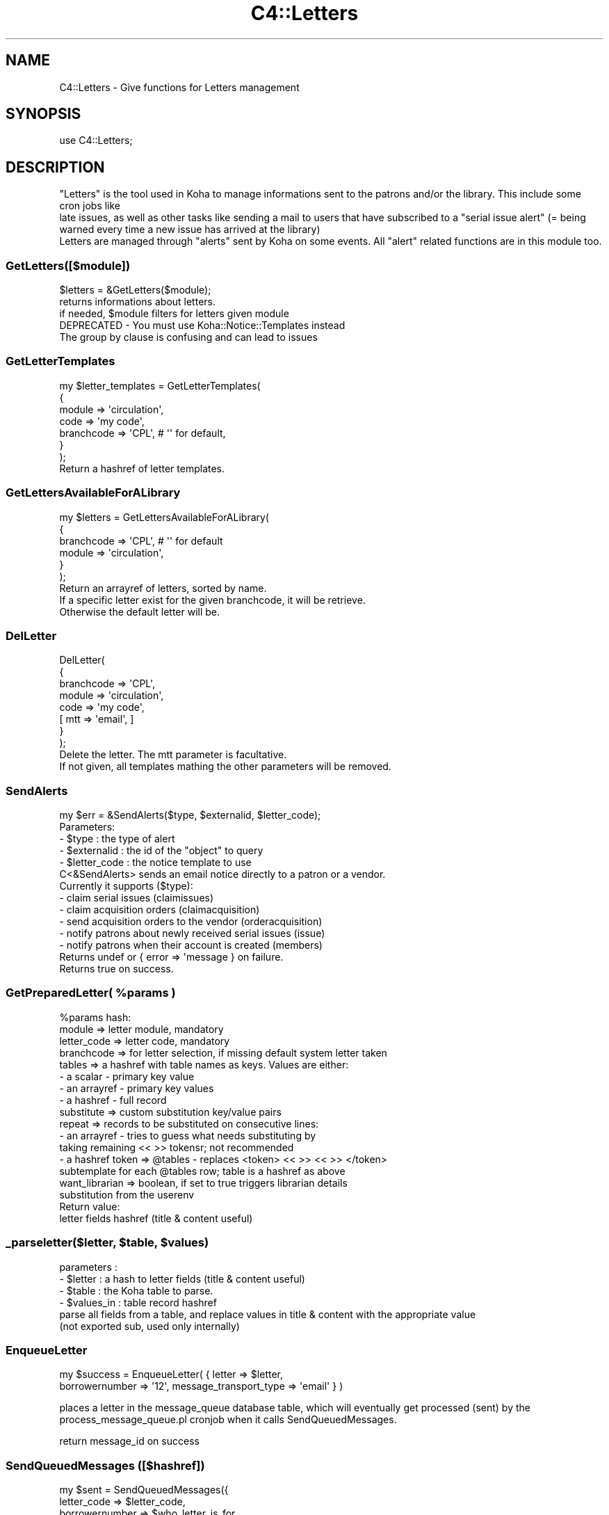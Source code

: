 .\" Automatically generated by Pod::Man 2.28 (Pod::Simple 3.28)
.\"
.\" Standard preamble:
.\" ========================================================================
.de Sp \" Vertical space (when we can't use .PP)
.if t .sp .5v
.if n .sp
..
.de Vb \" Begin verbatim text
.ft CW
.nf
.ne \\$1
..
.de Ve \" End verbatim text
.ft R
.fi
..
.\" Set up some character translations and predefined strings.  \*(-- will
.\" give an unbreakable dash, \*(PI will give pi, \*(L" will give a left
.\" double quote, and \*(R" will give a right double quote.  \*(C+ will
.\" give a nicer C++.  Capital omega is used to do unbreakable dashes and
.\" therefore won't be available.  \*(C` and \*(C' expand to `' in nroff,
.\" nothing in troff, for use with C<>.
.tr \(*W-
.ds C+ C\v'-.1v'\h'-1p'\s-2+\h'-1p'+\s0\v'.1v'\h'-1p'
.ie n \{\
.    ds -- \(*W-
.    ds PI pi
.    if (\n(.H=4u)&(1m=24u) .ds -- \(*W\h'-12u'\(*W\h'-12u'-\" diablo 10 pitch
.    if (\n(.H=4u)&(1m=20u) .ds -- \(*W\h'-12u'\(*W\h'-8u'-\"  diablo 12 pitch
.    ds L" ""
.    ds R" ""
.    ds C` ""
.    ds C' ""
'br\}
.el\{\
.    ds -- \|\(em\|
.    ds PI \(*p
.    ds L" ``
.    ds R" ''
.    ds C`
.    ds C'
'br\}
.\"
.\" Escape single quotes in literal strings from groff's Unicode transform.
.ie \n(.g .ds Aq \(aq
.el       .ds Aq '
.\"
.\" If the F register is turned on, we'll generate index entries on stderr for
.\" titles (.TH), headers (.SH), subsections (.SS), items (.Ip), and index
.\" entries marked with X<> in POD.  Of course, you'll have to process the
.\" output yourself in some meaningful fashion.
.\"
.\" Avoid warning from groff about undefined register 'F'.
.de IX
..
.nr rF 0
.if \n(.g .if rF .nr rF 1
.if (\n(rF:(\n(.g==0)) \{
.    if \nF \{
.        de IX
.        tm Index:\\$1\t\\n%\t"\\$2"
..
.        if !\nF==2 \{
.            nr % 0
.            nr F 2
.        \}
.    \}
.\}
.rr rF
.\"
.\" Accent mark definitions (@(#)ms.acc 1.5 88/02/08 SMI; from UCB 4.2).
.\" Fear.  Run.  Save yourself.  No user-serviceable parts.
.    \" fudge factors for nroff and troff
.if n \{\
.    ds #H 0
.    ds #V .8m
.    ds #F .3m
.    ds #[ \f1
.    ds #] \fP
.\}
.if t \{\
.    ds #H ((1u-(\\\\n(.fu%2u))*.13m)
.    ds #V .6m
.    ds #F 0
.    ds #[ \&
.    ds #] \&
.\}
.    \" simple accents for nroff and troff
.if n \{\
.    ds ' \&
.    ds ` \&
.    ds ^ \&
.    ds , \&
.    ds ~ ~
.    ds /
.\}
.if t \{\
.    ds ' \\k:\h'-(\\n(.wu*8/10-\*(#H)'\'\h"|\\n:u"
.    ds ` \\k:\h'-(\\n(.wu*8/10-\*(#H)'\`\h'|\\n:u'
.    ds ^ \\k:\h'-(\\n(.wu*10/11-\*(#H)'^\h'|\\n:u'
.    ds , \\k:\h'-(\\n(.wu*8/10)',\h'|\\n:u'
.    ds ~ \\k:\h'-(\\n(.wu-\*(#H-.1m)'~\h'|\\n:u'
.    ds / \\k:\h'-(\\n(.wu*8/10-\*(#H)'\z\(sl\h'|\\n:u'
.\}
.    \" troff and (daisy-wheel) nroff accents
.ds : \\k:\h'-(\\n(.wu*8/10-\*(#H+.1m+\*(#F)'\v'-\*(#V'\z.\h'.2m+\*(#F'.\h'|\\n:u'\v'\*(#V'
.ds 8 \h'\*(#H'\(*b\h'-\*(#H'
.ds o \\k:\h'-(\\n(.wu+\w'\(de'u-\*(#H)/2u'\v'-.3n'\*(#[\z\(de\v'.3n'\h'|\\n:u'\*(#]
.ds d- \h'\*(#H'\(pd\h'-\w'~'u'\v'-.25m'\f2\(hy\fP\v'.25m'\h'-\*(#H'
.ds D- D\\k:\h'-\w'D'u'\v'-.11m'\z\(hy\v'.11m'\h'|\\n:u'
.ds th \*(#[\v'.3m'\s+1I\s-1\v'-.3m'\h'-(\w'I'u*2/3)'\s-1o\s+1\*(#]
.ds Th \*(#[\s+2I\s-2\h'-\w'I'u*3/5'\v'-.3m'o\v'.3m'\*(#]
.ds ae a\h'-(\w'a'u*4/10)'e
.ds Ae A\h'-(\w'A'u*4/10)'E
.    \" corrections for vroff
.if v .ds ~ \\k:\h'-(\\n(.wu*9/10-\*(#H)'\s-2\u~\d\s+2\h'|\\n:u'
.if v .ds ^ \\k:\h'-(\\n(.wu*10/11-\*(#H)'\v'-.4m'^\v'.4m'\h'|\\n:u'
.    \" for low resolution devices (crt and lpr)
.if \n(.H>23 .if \n(.V>19 \
\{\
.    ds : e
.    ds 8 ss
.    ds o a
.    ds d- d\h'-1'\(ga
.    ds D- D\h'-1'\(hy
.    ds th \o'bp'
.    ds Th \o'LP'
.    ds ae ae
.    ds Ae AE
.\}
.rm #[ #] #H #V #F C
.\" ========================================================================
.\"
.IX Title "C4::Letters 3pm"
.TH C4::Letters 3pm "2018-09-26" "perl v5.20.2" "User Contributed Perl Documentation"
.\" For nroff, turn off justification.  Always turn off hyphenation; it makes
.\" way too many mistakes in technical documents.
.if n .ad l
.nh
.SH "NAME"
C4::Letters \- Give functions for Letters management
.SH "SYNOPSIS"
.IX Header "SYNOPSIS"
.Vb 1
\&  use C4::Letters;
.Ve
.SH "DESCRIPTION"
.IX Header "DESCRIPTION"
.Vb 2
\&  "Letters" is the tool used in Koha to manage informations sent to the patrons and/or the library. This include some cron jobs like
\&  late issues, as well as other tasks like sending a mail to users that have subscribed to a "serial issue alert" (= being warned every time a new issue has arrived at the library)
\&
\&  Letters are managed through "alerts" sent by Koha on some events. All "alert" related functions are in this module too.
.Ve
.SS "GetLetters([$module])"
.IX Subsection "GetLetters([$module])"
.Vb 3
\&  $letters = &GetLetters($module);
\&  returns informations about letters.
\&  if needed, $module filters for letters given module
\&
\&  DEPRECATED \- You must use Koha::Notice::Templates instead
\&  The group by clause is confusing and can lead to issues
.Ve
.SS "GetLetterTemplates"
.IX Subsection "GetLetterTemplates"
.Vb 7
\&    my $letter_templates = GetLetterTemplates(
\&        {
\&            module => \*(Aqcirculation\*(Aq,
\&            code => \*(Aqmy code\*(Aq,
\&            branchcode => \*(AqCPL\*(Aq, # \*(Aq\*(Aq for default,
\&        }
\&    );
\&
\&    Return a hashref of letter templates.
.Ve
.SS "GetLettersAvailableForALibrary"
.IX Subsection "GetLettersAvailableForALibrary"
.Vb 6
\&    my $letters = GetLettersAvailableForALibrary(
\&        {
\&            branchcode => \*(AqCPL\*(Aq, # \*(Aq\*(Aq for default
\&            module => \*(Aqcirculation\*(Aq,
\&        }
\&    );
\&
\&    Return an arrayref of letters, sorted by name.
\&    If a specific letter exist for the given branchcode, it will be retrieve.
\&    Otherwise the default letter will be.
.Ve
.SS "DelLetter"
.IX Subsection "DelLetter"
.Vb 8
\&    DelLetter(
\&        {
\&            branchcode => \*(AqCPL\*(Aq,
\&            module => \*(Aqcirculation\*(Aq,
\&            code => \*(Aqmy code\*(Aq,
\&            [ mtt => \*(Aqemail\*(Aq, ]
\&        }
\&    );
\&
\&    Delete the letter. The mtt parameter is facultative.
\&    If not given, all templates mathing the other parameters will be removed.
.Ve
.SS "SendAlerts"
.IX Subsection "SendAlerts"
.Vb 1
\&    my $err = &SendAlerts($type, $externalid, $letter_code);
\&
\&    Parameters:
\&      \- $type : the type of alert
\&      \- $externalid : the id of the "object" to query
\&      \- $letter_code : the notice template to use
\&
\&    C<&SendAlerts> sends an email notice directly to a patron or a vendor.
\&
\&    Currently it supports ($type):
\&      \- claim serial issues (claimissues)
\&      \- claim acquisition orders (claimacquisition)
\&      \- send acquisition orders to the vendor (orderacquisition)
\&      \- notify patrons about newly received serial issues (issue)
\&      \- notify patrons when their account is created (members)
\&
\&    Returns undef or { error => \*(Aqmessage } on failure.
\&    Returns true on success.
.Ve
.ie n .SS "GetPreparedLetter( %params )"
.el .SS "GetPreparedLetter( \f(CW%params\fP )"
.IX Subsection "GetPreparedLetter( %params )"
.Vb 10
\&    %params hash:
\&      module => letter module, mandatory
\&      letter_code => letter code, mandatory
\&      branchcode => for letter selection, if missing default system letter taken
\&      tables => a hashref with table names as keys. Values are either:
\&        \- a scalar \- primary key value
\&        \- an arrayref \- primary key values
\&        \- a hashref \- full record
\&      substitute => custom substitution key/value pairs
\&      repeat => records to be substituted on consecutive lines:
\&        \- an arrayref \- tries to guess what needs substituting by
\&          taking remaining << >> tokensr; not recommended
\&        \- a hashref token => @tables \- replaces <token> << >> << >> </token>
\&          subtemplate for each @tables row; table is a hashref as above
\&      want_librarian => boolean,  if set to true triggers librarian details
\&        substitution from the userenv
\&    Return value:
\&      letter fields hashref (title & content useful)
.Ve
.ie n .SS "_parseletter($letter, $table, $values)"
.el .SS "_parseletter($letter, \f(CW$table\fP, \f(CW$values\fP)"
.IX Subsection "_parseletter($letter, $table, $values)"
.Vb 6
\&    parameters :
\&    \- $letter : a hash to letter fields (title & content useful)
\&    \- $table : the Koha table to parse.
\&    \- $values_in : table record hashref
\&    parse all fields from a table, and replace values in title & content with the appropriate value
\&    (not exported sub, used only internally)
.Ve
.SS "EnqueueLetter"
.IX Subsection "EnqueueLetter"
.Vb 2
\&  my $success = EnqueueLetter( { letter => $letter, 
\&        borrowernumber => \*(Aq12\*(Aq, message_transport_type => \*(Aqemail\*(Aq } )
.Ve
.PP
places a letter in the message_queue database table, which will
eventually get processed (sent) by the process_message_queue.pl
cronjob when it calls SendQueuedMessages.
.PP
return message_id on success
.SS "SendQueuedMessages ([$hashref])"
.IX Subsection "SendQueuedMessages ([$hashref])"
.Vb 7
\&    my $sent = SendQueuedMessages({
\&        letter_code => $letter_code,
\&        borrowernumber => $who_letter_is_for,
\&        limit => 50,
\&        verbose => 1,
\&        type => \*(Aqsms\*(Aq,
\&    });
.Ve
.PP
Sends all of the 'pending' items in the message queue, unless
parameters are passed.
.PP
The letter_code, borrowernumber and limit parameters are used
to build a parameter set for _get_unsent_messages, thus limiting
which pending messages will be processed. They are all optional.
.PP
The verbose parameter can be used to generate debugging output.
It is also optional.
.PP
Returns number of messages sent.
.SS "GetRSSMessages"
.IX Subsection "GetRSSMessages"
.Vb 1
\&  my $message_list = GetRSSMessages( { limit => 10, borrowernumber => \*(Aq14\*(Aq } )
.Ve
.PP
returns a listref of all queued \s-1RSS\s0 messages for a particular person.
.SS "GetPrintMessages"
.IX Subsection "GetPrintMessages"
.Vb 1
\&  my $message_list = GetPrintMessages( { borrowernumber => $borrowernumber } )
.Ve
.PP
Returns a arrayref of all queued print messages (optionally, for a particular
person).
.SS "GetQueuedMessages ([$hashref])"
.IX Subsection "GetQueuedMessages ([$hashref])"
.Vb 1
\&  my $messages = GetQueuedMessage( { borrowernumber => \*(Aq123\*(Aq, limit => 20 } );
.Ve
.PP
fetches messages out of the message queue.
.PP
returns:
list of hashes, each has represents a message in the message queue.
.SS "GetMessageTransportTypes"
.IX Subsection "GetMessageTransportTypes"
.Vb 1
\&  my @mtt = GetMessageTransportTypes();
\&
\&  returns an arrayref of transport types
.Ve
.SS "GetMessage"
.IX Subsection "GetMessage"
.Vb 1
\&    my $message = C4::Letters::Message($message_id);
.Ve
.SS "ResendMessage"
.IX Subsection "ResendMessage"
.Vb 1
\&  Attempt to resend a message which has failed previously.
\&
\&  my $has_been_resent = C4::Letters::ResendMessage($message_id);
\&
\&  Updates the message to \*(Aqpending\*(Aq status so that
\&  it will be resent later on.
\&
\&  returns 1 on success, 0 on failure, undef if no message was found
.Ve
.SS "_add_attachements"
.IX Subsection "_add_attachements"
.Vb 7
\&  named parameters:
\&  letter \- the standard letter hashref
\&  attachments \- listref of attachments. each attachment is a hashref of:
\&    type \- the mime type, like \*(Aqtext/plain\*(Aq
\&    content \- the actual attachment
\&    filename \- the name of the attachment.
\&  message \- a MIME::Lite object to attach these to.
\&
\&  returns your letter object, with the content updated.
.Ve
.SS "_get_unsent_messages"
.IX Subsection "_get_unsent_messages"
.Vb 6
\&  This function\*(Aqs parameter hash reference takes the following
\&  optional named parameters:
\&   message_transport_type: method of message sending (e.g. email, sms, etc.)
\&   borrowernumber        : who the message is to be sent
\&   letter_code           : type of message being sent (e.g. PASSWORD_RESET)
\&   limit                 : maximum number of messages to send
\&
\&  This function returns an array of matching hash referenced rows from
\&  message_queue with some borrower information added.
.Ve
.PP
\fIadd_tt_filters\fR
.IX Subsection "add_tt_filters"
.PP
\&\f(CW$content\fR = add_tt_filters( \f(CW$content\fR );
.PP
Add \s-1TT\s0 filters to some specific fields if needed.
.PP
For now we only add the Remove_MARC_punctuation \s-1TT\s0 filter to biblio and biblioitem fields
.SS "get_item_content"
.IX Subsection "get_item_content"
.Vb 6
\&    my $item = Koha::Items\->find(...)\->unblessed;
\&    my @item_content_fields = qw( date_due title barcode author itemnumber );
\&    my $item_content = C4::Letters::get_item_content({
\&                             item => $item,
\&                             item_content_fields => \e@item_content_fields
\&                       });
.Ve
.PP
This function generates a tab-separated list of values for the passed item. Dates
are formatted following the current setup.
